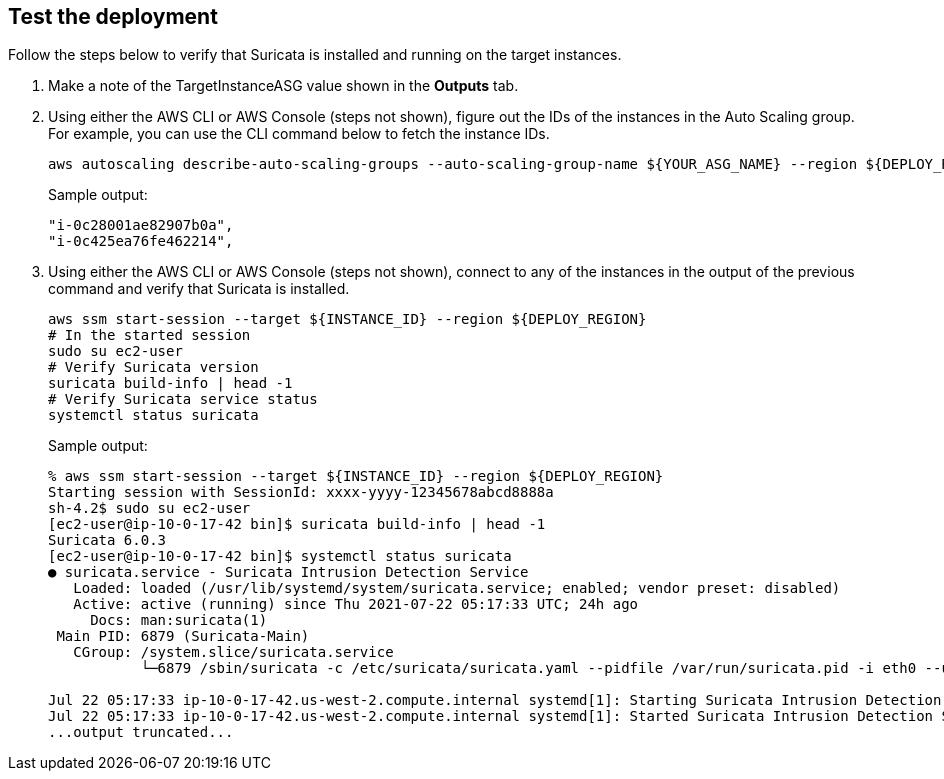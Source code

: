 // Add steps as necessary for accessing the software, post-configuration, and testing. Don’t include full usage instructions for your software, but add links to your product documentation for that information.
//Should any sections not be applicable, remove them

== Test the deployment
// If steps are required to test the deployment, add them here. If not, remove the heading

Follow the steps below to verify that Suricata is installed and running on the target instances.

. Make a note of the TargetInstanceASG value shown in the *Outputs* tab.
. Using either the AWS CLI or AWS Console (steps not shown), figure out the IDs of the instances in the Auto Scaling group. For example, you can use the CLI command below to fetch the instance IDs.
+
```
aws autoscaling describe-auto-scaling-groups --auto-scaling-group-name ${YOUR_ASG_NAME} --region ${DEPLOY_REGION} | grep -i instanceid | awk '{print $2}'
```
Sample output:
+
```
"i-0c28001ae82907b0a",
"i-0c425ea76fe462214",
```
+
. Using either the AWS CLI or AWS Console (steps not shown), connect to any of the instances in the output of the previous command and verify that Suricata is installed.
+
```
aws ssm start-session --target ${INSTANCE_ID} --region ${DEPLOY_REGION}
# In the started session
sudo su ec2-user
# Verify Suricata version
suricata build-info | head -1
# Verify Suricata service status
systemctl status suricata
```
+
Sample output:
+
```
% aws ssm start-session --target ${INSTANCE_ID} --region ${DEPLOY_REGION}
Starting session with SessionId: xxxx-yyyy-12345678abcd8888a
sh-4.2$ sudo su ec2-user
[ec2-user@ip-10-0-17-42 bin]$ suricata build-info | head -1
Suricata 6.0.3
[ec2-user@ip-10-0-17-42 bin]$ systemctl status suricata
● suricata.service - Suricata Intrusion Detection Service
   Loaded: loaded (/usr/lib/systemd/system/suricata.service; enabled; vendor preset: disabled)
   Active: active (running) since Thu 2021-07-22 05:17:33 UTC; 24h ago
     Docs: man:suricata(1)
 Main PID: 6879 (Suricata-Main)
   CGroup: /system.slice/suricata.service
           └─6879 /sbin/suricata -c /etc/suricata/suricata.yaml --pidfile /var/run/suricata.pid -i eth0 --user suricata

Jul 22 05:17:33 ip-10-0-17-42.us-west-2.compute.internal systemd[1]: Starting Suricata Intrusion Detection Service...
Jul 22 05:17:33 ip-10-0-17-42.us-west-2.compute.internal systemd[1]: Started Suricata Intrusion Detection Service.
...output truncated...
```
